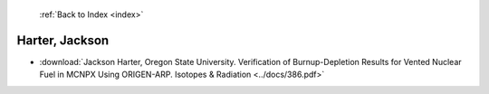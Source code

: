  :ref:`Back to Index <index>`

Harter, Jackson
---------------

* :download:`Jackson Harter, Oregon State University. Verification of Burnup-Depletion Results for Vented Nuclear Fuel in MCNPX Using ORIGEN-ARP. Isotopes & Radiation <../docs/386.pdf>`
